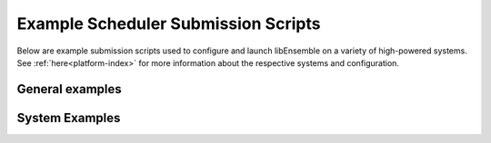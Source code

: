 Example Scheduler Submission Scripts
====================================

Below are example submission scripts used to configure and launch libEnsemble
on a variety of high-powered systems. See :ref:`here<platform-index>` for more
information about the respective systems and configuration.

General examples
----------------

.. dropdown:: Slurm - Basic

    ..  literalinclude:: ../../examples/libE_submission_scripts/submit_slurm_simple.sh
        :caption: /examples/libE_submission_scripts/submit_slurm_simple.sh
        :language: bash

.. dropdown:: PBS - Basic

    ..  literalinclude:: ../../examples/libE_submission_scripts/submit_pbs_simple.sh
        :caption: /examples/libE_submission_scripts/submit_pbs_simple.sh
        :language: bash

.. dropdown:: LSF - Basic

    ..  literalinclude:: ../../examples/libE_submission_scripts/submit_lsf_simple.sh
        :caption: /examples/libE_submission_scripts/submit_lsf_simple.sh
        :language: bash


System Examples
---------------

.. dropdown:: Aurora

    ..  literalinclude:: ../../examples/libE_submission_scripts/submit_pbs_aurora.sh
        :caption: /examples/libE_submission_scripts/submit_pbs_aurora.sh
        :language: bash

.. dropdown:: Frontier (Large WarpX Ensemble)

    ..  literalinclude:: ../../examples/libE_submission_scripts/submit_frontier_large.sh
        :caption: /examples/libE_submission_scripts/submit_frontier_large.sh
        :language: bash


.. dropdown:: Perlmutter

    ..  literalinclude:: ../../examples/libE_submission_scripts/submit_perlmutter.sh
        :caption: /examples/libE_submission_scripts/submit_perlmutter.sh
        :language: bash

.. dropdown:: Polaris

    ..  literalinclude:: ../../examples/libE_submission_scripts/submit_pbs_polaris.sh
        :caption: /examples/libE_submission_scripts/submit_pbs_polaris.sh
        :language: bash

.. dropdown:: Bridges - Central Mode

    ..  literalinclude:: ../../examples/libE_submission_scripts/bridges_submit_slurm_central.sh
        :caption: /examples/libE_submission_scripts/bridges_submit_slurm_central.sh
        :language: bash

.. dropdown:: Bebop - Central Mode

    ..  literalinclude:: ../../examples/libE_submission_scripts/bebop_submit_slurm_central.sh
        :caption: /examples/libE_submission_scripts/bebop_submit_slurm_central.sh
        :language: bash

.. dropdown:: Bebop - Distributed Mode

    ..  literalinclude:: ../../examples/libE_submission_scripts/bebop_submit_pbs_distrib.sh
        :caption: /examples/libE_submission_scripts/bebop_submit_pbs_distrib.sh
        :language: bash

.. dropdown:: Summit (Decommissioned) - On Launch Nodes with Multiprocessing

    ..  literalinclude:: ../../examples/libE_submission_scripts/summit_submit_mproc.sh
        :caption: /examples/libE_submission_scripts/summit_submit_mproc.sh
        :language: bash

.. dropdown:: Cobalt - Intermediate node with Multiprocessing

    .. literalinclude:: ../../examples/libE_submission_scripts/cobalt_submit_mproc.sh
        :caption: /examples/libE_submission_scripts/cobalt_submit_mproc.sh
        :language: bash

